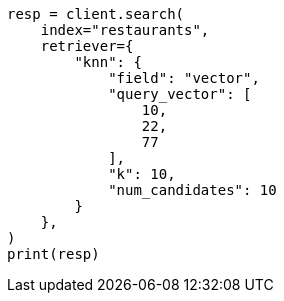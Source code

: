 // This file is autogenerated, DO NOT EDIT
// search/retriever.asciidoc:254

[source, python]
----
resp = client.search(
    index="restaurants",
    retriever={
        "knn": {
            "field": "vector",
            "query_vector": [
                10,
                22,
                77
            ],
            "k": 10,
            "num_candidates": 10
        }
    },
)
print(resp)
----

